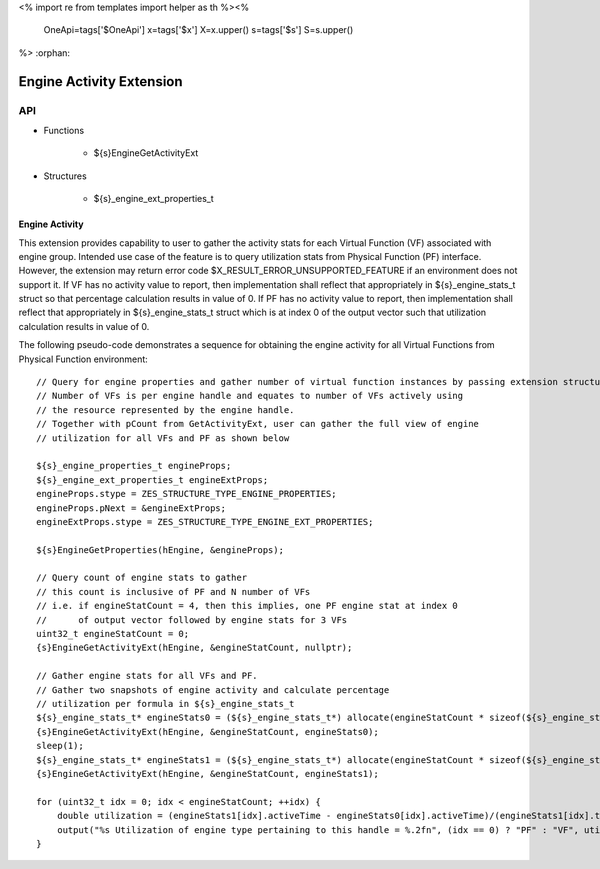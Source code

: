 <%
import re
from templates import helper as th
%><%
    OneApi=tags['$OneApi']
    x=tags['$x']
    X=x.upper()
    s=tags['$s']
    S=s.upper()
%>
:orphan:

.. _ZES_extension_engine_activity:

==========================
 Engine Activity Extension
==========================

API
----

* Functions

    * ${s}EngineGetActivityExt

* Structures

    * ${s}_engine_ext_properties_t

Engine Activity
~~~~~~~~~~~~~~~~~~

This extension provides capability to user to gather the activity stats for each Virtual Function (VF) associated with engine group.
Intended use case of the feature is to query utilization stats from Physical Function (PF) interface. However, the extension
may return error code $X_RESULT_ERROR_UNSUPPORTED_FEATURE if an environment does not support it.
If VF has no activity value to report, then implementation shall reflect that appropriately in ${s}_engine_stats_t struct so that percentage
calculation results in value of 0.
If PF has no activity value to report, then implementation shall reflect that appropriately in ${s}_engine_stats_t struct which is
at index 0 of the output vector such that utilization calculation results in value of 0.

The following pseudo-code demonstrates a sequence for obtaining the engine activity for all Virtual Functions from Physical Function environment:

.. parsed-literal::

    // Query for engine properties and gather number of virtual function instances by passing extension structure.
    // Number of VFs is per engine handle and equates to number of VFs actively using
    // the resource represented by the engine handle.
    // Together with pCount from GetActivityExt, user can gather the full view of engine
    // utilization for all VFs and PF as shown below

    ${s}_engine_properties_t engineProps;
    ${s}_engine_ext_properties_t engineExtProps;
    engineProps.stype = ZES_STRUCTURE_TYPE_ENGINE_PROPERTIES;
    engineProps.pNext = &engineExtProps;
    engineExtProps.stype = ZES_STRUCTURE_TYPE_ENGINE_EXT_PROPERTIES;

    ${s}EngineGetProperties(hEngine, &engineProps);

    // Query count of engine stats to gather
    // this count is inclusive of PF and N number of VFs
    // i.e. if engineStatCount = 4, then this implies, one PF engine stat at index 0
    //      of output vector followed by engine stats for 3 VFs
    uint32_t engineStatCount = 0;
    {s}EngineGetActivityExt(hEngine, &engineStatCount, nullptr);

    // Gather engine stats for all VFs and PF.
    // Gather two snapshots of engine activity and calculate percentage
    // utilization per formula in ${s}_engine_stats_t
    ${s}_engine_stats_t* engineStats0 = (${s}_engine_stats_t*) allocate(engineStatCount * sizeof(${s}_engine_stats_t));
    {s}EngineGetActivityExt(hEngine, &engineStatCount, engineStats0);
    sleep(1);
    ${s}_engine_stats_t* engineStats1 = (${s}_engine_stats_t*) allocate(engineStatCount * sizeof(${s}_engine_stats_t));
    {s}EngineGetActivityExt(hEngine, &engineStatCount, engineStats1);

    for (uint32_t idx = 0; idx < engineStatCount; ++idx) {
        double utilization = (engineStats1[idx].activeTime - engineStats0[idx].activeTime)/(engineStats1[idx].timestamp - engineStats0[idx].timestamp);
        output("%s Utilization of engine type pertaining to this handle = %.2f\n", (idx == 0) ? "PF" : "VF", utilization);
    }